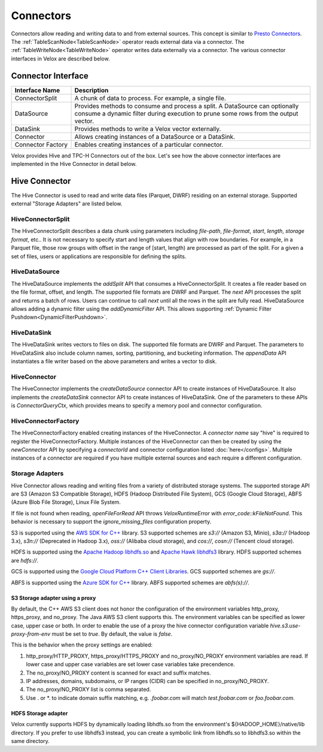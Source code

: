 ==========
Connectors
==========

Connectors allow reading and writing data to and from external sources.
This concept is similar to `Presto Connectors <https://prestodb.io/docs/current/develop/connectors.html>`_.
The :ref:`TableScanNode<TableScanNode>` operator reads external data via a connector.
The :ref:`TableWriteNode<TableWriteNode>` operator writes data externally via a connector.
The various connector interfaces in Velox are described below.

Connector Interface
-------------------

.. list-table::
   :widths: 10 40
   :header-rows: 1

   * - Interface Name
     - Description
   * - ConnectorSplit
     - A chunk of data to process. For example, a single file.
   * - DataSource
     - Provides methods to consume and process a split. A DataSource can optionally consume a
       dynamic filter during execution to prune some rows from the output vector.
   * - DataSink
     - Provides methods to write a Velox vector externally.
   * - Connector
     - Allows creating instances of a DataSource or a DataSink.
   * - Connector Factory
     - Enables creating instances of a particular connector.

Velox provides Hive and TPC-H Connectors out of the box.
Let's see how the above connector interfaces are implemented in the Hive Connector in detail below.

Hive Connector
--------------
The Hive Connector is used to read and write data files (Parquet, DWRF) residing on
an external storage. Supported external "Storage Adapters" are listed below.

HiveConnectorSplit
~~~~~~~~~~~~~~~~~~
The HiveConnectorSplit describes a data chunk using parameters including `file-path`,
`file-format`, `start`, `length`, `storage format`, etc..
It is not necessary to specify start and length values that align with row boundaries.
For example, in a Parquet file, those row groups with offset in the range of [start, length)
are processed as part of the split.
For a given a set of files, users or applications are responsible for defining the splits.

HiveDataSource
~~~~~~~~~~~~~~
The HiveDataSource implements the `addSplit` API that consumes a HiveConnectorSplit.
It creates a file reader based on the file format, offset, and length. The supported file formats
are DWRF and Parquet.
The `next` API processes the split and returns a batch of rows. Users can continue to call
`next` until all the rows in the split are fully read.
HiveDataSource allows adding a dynamic filter using the `addDynamicFilter` API. This allows
supporting :ref:`Dynamic Filter Pushdown<DynamicFilterPushdown>`.

HiveDataSink
~~~~~~~~~~~~
The HiveDataSink writes vectors to files on disk. The supported file formats are DWRF and Parquet.
The parameters to HiveDataSink also include column names, sorting, partitioning, and bucketing information.
The `appendData` API instantiates a file writer based on the above parameters and writes a vector to disk.

HiveConnector
~~~~~~~~~~~~~
The HiveConnector implements the `createDataSource` connector API to create instances of HiveDataSource.
It also implements the `createDataSink` connector API to create instances of HiveDataSink.
One of the parameters to these APIs is `ConnectorQueryCtx`, which provides means to specify a
memory pool and connector configuration.

HiveConnectorFactory
~~~~~~~~~~~~~~~~~~~~
The HiveConnectorFactory enabled creating instances of the HiveConnector. A `connector name` say "hive"
is required to register the HiveConnectorFactory. Multiple instances of the HiveConnector can then be
created by using the `newConnector` API by specifying a `connectorId` and connector configuration listed
:doc:`here</configs>`. Multiple instances of a connector are required if you have multiple external
sources and each require a different configuration.

Storage Adapters
~~~~~~~~~~~~~~~~
Hive Connector allows reading and writing files from a variety of distributed storage systems.
The supported storage API are S3 (Amazon S3 Compatible Storage), HDFS (Hadoop Distributed File System), GCS (Google Cloud Storage), ABFS (Azure Blob File Storage), Linux File System.

If file is not found when reading, `openFileForRead` API throws `VeloxRuntimeError` with `error_code::kFileNotFound`.
This behavior is necessary to support the `ignore_missing_files` configuration property.

S3 is supported using the `AWS SDK for C++ <https://github.com/aws/aws-sdk-cpp>`_ library.
S3 supported schemes are `s3://` (Amazon S3, Minio), `s3a://` (Hadoop 3.x), `s3n://` (Deprecated in Hadoop 3.x),
`oss://` (Alibaba cloud storage), and `cos://`, `cosn://` (Tencent cloud storage).

HDFS is supported using the `Apache Hadoop libhdfs.so <https://github.com/apache/hadoop>`_ and
`Apache Hawk libhdfs3 <https://github.com/apache/hawq/tree/master/depends/libhdfs3>`_ library. HDFS supported schemes
are `hdfs://`.

GCS is supported using the
`Google Cloud Platform C++ Client Libraries <https://github.com/googleapis/google-cloud-cpp>`_. GCS supported schemes
are `gs://`.

ABFS is supported using the
`Azure SDK for C++ <https://github.com/Azure/azure-sdk-for-cpp>`_ library. ABFS supported schemes are `abfs(s)://`.

S3 Storage adapter using a proxy
********************************

By default, the C++ AWS S3 client does not honor the configuration of the
environment variables http_proxy, https_proxy, and no_proxy.
The Java AWS S3 client supports this.
The environment variables can be specified as lower case, upper case or both.
In order to enable the use of a proxy the hive connector configuration variable
`hive.s3.use-proxy-from-env` must be set to `true`. By default, the value
is `false`.

This is the behavior when the proxy settings are enabled:

1. http_proxy/HTTP_PROXY, https_proxy/HTTPS_PROXY and no_proxy/NO_PROXY
   environment variables are read. If lower case and upper case variables are set
   lower case variables take precendence.
2. The no_proxy/NO_PROXY content is scanned for exact and suffix matches.
3. IP addresses, domains, subdomains, or IP ranges (CIDR) can be specified in no_proxy/NO_PROXY.
4. The no_proxy/NO_PROXY list is comma separated.
5. Use . or \*. to indicate domain suffix matching, e.g. `.foobar.com` will
   match `test.foobar.com` or `foo.foobar.com`.

HDFS Storage adapter
********************************

Velox currently supports HDFS by dynamically loading libhdfs.so from the environment's ${HADOOP_HOME}/native/lib directory. If you prefer to use libhdfs3 instead, you can create a symbolic link from libhdfs.so to libhdfs3.so within the same directory.
